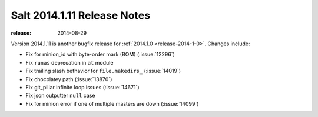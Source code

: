 ============================
Salt 2014.1.11 Release Notes
============================

:release: 2014-08-29

Version 2014.1.11 is another bugfix release for :ref:`2014.1.0
<release-2014-1-0>`.  Changes include:

- Fix for minion_id with byte-order mark (BOM) (:issue:`12296`)
- Fix ``runas`` deprecation in ``at`` module
- Fix trailing slash befhavior for ``file.makedirs_`` (:issue:`14019`)
- Fix chocolatey path (:issue:`13870`)
- Fix git_pillar infinite loop issues (:issue:`14671`)
- Fix json outputter ``null`` case
- Fix for minion error if one of multiple masters are down (:issue:`14099`)
